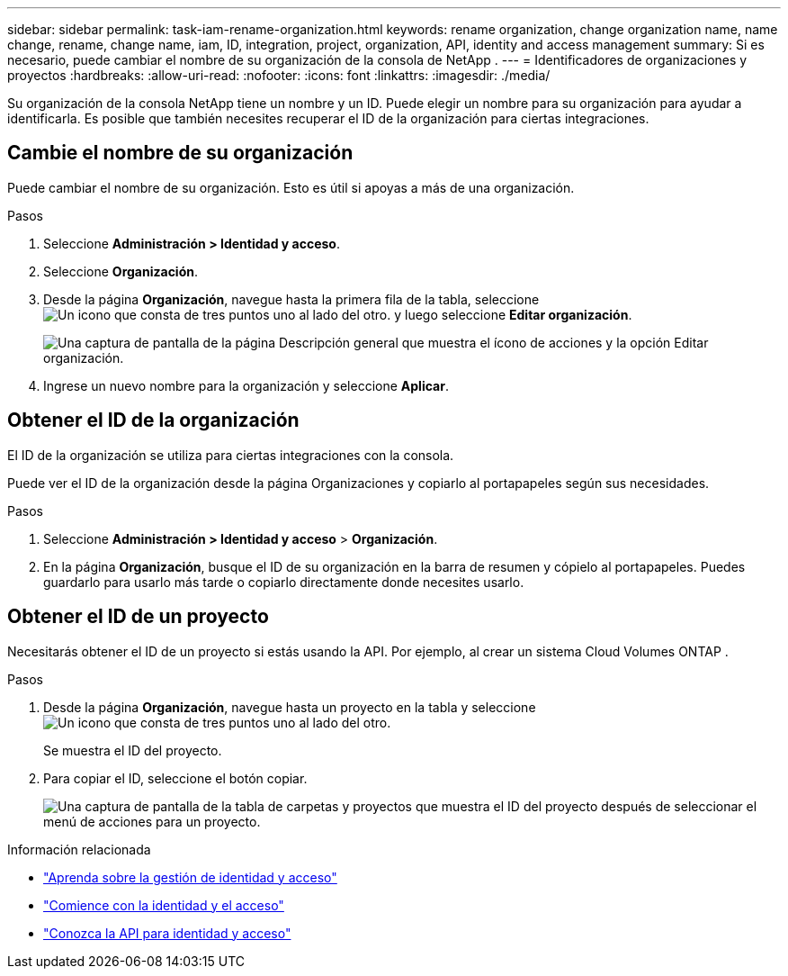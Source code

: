 ---
sidebar: sidebar 
permalink: task-iam-rename-organization.html 
keywords: rename organization, change organization name, name change, rename, change name, iam, ID, integration, project, organization, API, identity and access management 
summary: Si es necesario, puede cambiar el nombre de su organización de la consola de NetApp . 
---
= Identificadores de organizaciones y proyectos
:hardbreaks:
:allow-uri-read: 
:nofooter: 
:icons: font
:linkattrs: 
:imagesdir: ./media/


[role="lead"]
Su organización de la consola NetApp tiene un nombre y un ID.  Puede elegir un nombre para su organización para ayudar a identificarla.  Es posible que también necesites recuperar el ID de la organización para ciertas integraciones.



== Cambie el nombre de su organización

Puede cambiar el nombre de su organización.  Esto es útil si apoyas a más de una organización.

.Pasos
. Seleccione *Administración > Identidad y acceso*.
. Seleccione *Organización*.
. Desde la página *Organización*, navegue hasta la primera fila de la tabla, seleccioneimage:icon-action.png["Un icono que consta de tres puntos uno al lado del otro."] y luego seleccione *Editar organización*.
+
image:screenshot-iam-edit-organization.png["Una captura de pantalla de la página Descripción general que muestra el ícono de acciones y la opción Editar organización."]

. Ingrese un nuevo nombre para la organización y seleccione *Aplicar*.




== Obtener el ID de la organización

El ID de la organización se utiliza para ciertas integraciones con la consola.

Puede ver el ID de la organización desde la página Organizaciones y copiarlo al portapapeles según sus necesidades.

.Pasos
. Seleccione *Administración > Identidad y acceso* > *Organización*.
. En la página *Organización*, busque el ID de su organización en la barra de resumen y cópielo al portapapeles.  Puedes guardarlo para usarlo más tarde o copiarlo directamente donde necesites usarlo.




== Obtener el ID de un proyecto

Necesitarás obtener el ID de un proyecto si estás usando la API.  Por ejemplo, al crear un sistema Cloud Volumes ONTAP .

.Pasos
. Desde la página *Organización*, navegue hasta un proyecto en la tabla y seleccioneimage:icon-action.png["Un icono que consta de tres puntos uno al lado del otro."]
+
Se muestra el ID del proyecto.

. Para copiar el ID, seleccione el botón copiar.
+
image:screenshot-iam-project-id.png["Una captura de pantalla de la tabla de carpetas y proyectos que muestra el ID del proyecto después de seleccionar el menú de acciones para un proyecto."]



.Información relacionada
* link:concept-identity-and-access-management.html["Aprenda sobre la gestión de identidad y acceso"]
* link:task-iam-get-started.html["Comience con la identidad y el acceso"]
* https://docs.netapp.com/us-en/console-automation/tenancyv4/overview.html["Conozca la API para identidad y acceso"^]


